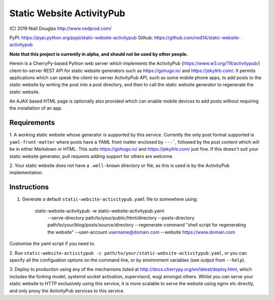 Static Website ActivityPub
==========================

\(C) 2019 Niall Douglas http://www.nedprod.com/

PyPI: https://pypi.python.org/pypi/static-website-activitypub Github: https://github.com/ned14/static-website-activitypub

**Note that this project is currently in alpha, and should not be used by other people.**

Herein is a CherryPy-based Python web server which implements the ActivityPub
(https://www.w3.org/TR/activitypub/) client-to-server REST API for static
website generators such as https://gohugo.io/ and https://jekyllrb.com/.
It permits applications which can speak the client-to-server ActivityPub
API, such as some mobile phone apps, to add posts to the static website
by writing the post into a post directory, and then to call the static
website generator to regenerate the static website.

An AJAX based HTML page is optionally also provided which can enable mobile
devices to add posts without requiring the installation of an app.

Requirements
------------
1. A working static website whose generator is supported by this service.
Currently the only post format supported is ``yaml-front-matter`` where
posts have a YAML front matter enclosed by ``---```, followed by the post
content which will be in either Markdown or HTML. This suits https://gohugo.io/
and https://jekyllrb.com/ just fine. If this doesn't suit your static
website generator, pull requests adding support for others are welcome.

2. Your static website does not have a ``.well-known`` directory or file,
as this is used is by the ActivityPub implementation.

Instructions
------------
1. Generate a default ``static-website-activitypub.yaml`` file to somewhere using:

    static-website-activitypub -w static-website-activitypub.yaml \
        --serve-directory path/to/your/public/html/directory \
        --posts-directory path/to/your/blog/posts/source/directory \
        --regenerate-command "shell script for regenerating the website" \
        --user-account username@domain.com \
        --website https://www.domain.com

Customise the yaml script if you need to.

2. Run ``static-website-activitypub -c path/to/your/static-website-activitypub.yaml``,
or you can specify all the configuation options on the command line, or by
environment variables (see output from ``--help``).

3. Deploy to production using any of the mechanisms listed at
http://docs.cherrypy.org/en/latest/deploy.html, which includes the
forking model, systemd socket activation, supervisord, wsgi amongst others.
Whilst you *can* serve your static website to HTTP exclusively using
this service, it is more scalable to serve the website using nginx etc
directly, and only proxy the ActivityPub services to this service.

